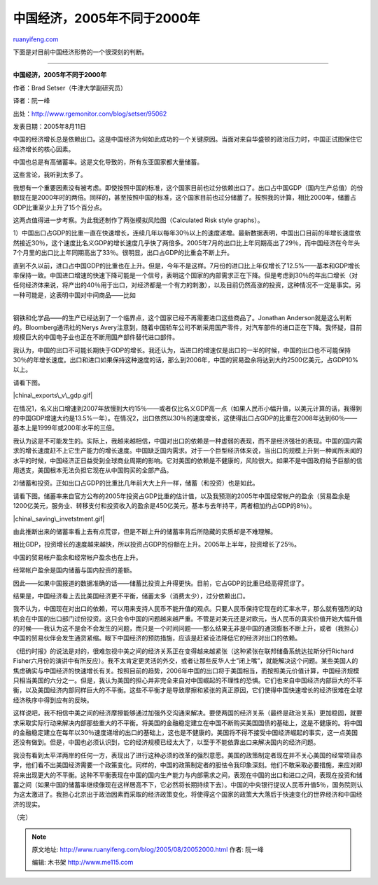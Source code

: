 .. _200508_20052000:

中国经济，2005年不同于2000年
===============================================

`ruanyifeng.com <http://www.ruanyifeng.com/blog/2005/08/20052000.html>`__

下面是对目前中国经济形势的一个很深刻的判断。


=========================================

**中国经济，2005年不同于2000年**

作者：Brad Setser（牛津大学副研究员）

译者：阮一峰

出处：\ `http://www.rgemonitor.com/blog/setser/95062 <http://www.rgemonitor.com/blog/setser/95062>`__

发表日期：2005年8月11日

中国的经济增长总是依赖出口。这是中国经济为何如此成功的一个关键原因。当面对来自华盛顿的政治压力时，中国正试图保住它经济增长的核心因素。

中国也总是有高储蓄率。这是文化导致的，所有东亚国家都大量储蓄。

这些言论，我听到太多了。

我想有一个重要因素没有被考虑。即使按照中国的标准，这个国家目前也过分依赖出口了。出口占中国GDP（国内生产总值）的份额现在是2000年时的两倍。同样的，甚至按照中国的标准，这个国家目前也过分储蓄了。按照我的计算，相比2000年，储蓄占GDP比重至少上升了15个百分点。

这两点值得进一步考察。为此我还制作了两张模拟风险图（Calculated Risk
style graphs）。

1）中国出口占GDP的比重一直在快速增长，连续几年以每年30％以上的速度递增。最新数据表明，中国出口目前的年增长速度依然接近30％，这个速度比名义GDP的增长速度几乎快了两倍多。2005年7月的出口比上年同期高出了29％，而中国经济在今年头7个月里的出口比上年同期高出了33％。很明显，出口占GDP的比重会不断上升。

| 直到不久以前，进口占中国GDP的比重也在上升。但是，今年不是这样。7月份的进口比上年仅增长了12.5%——基本和GDP增长率保持一致。中国进口增速的快速下降可能是一个信号，表明这个国家的内部需求正在下降。但是考虑到30％的年出口增长（对任何经济体来说，将产出的40％用于出口，对经济都是一个有力的刺激），以及目前仍然高涨的投资，这种情况不一定是事实。另一种可能是，这表明中国对中间商品——比如
| 
钢铁和化学品——的生产已经达到了一个临界点，这个国家已经不再需要进口这些商品了。Jonathan
Anderson就是这么判断的。Bloomberg通讯社的Nerys
Avery注意到，随着中国轿车公司不断采用国产零件，对汽车部件的进口正在下降。我怀疑，目前规模巨大的中国电子业也正在不断用国产部件替代进口部件。

我认为，中国的出口不可能长期快于GDP的增长。我还认为，当进口的增速仅是出口的一半的时候，中国的出口也不可能保持30％的年增长速度。出口和进口如果保持这种速度的话，那么到2006年，中国的贸易盈余将达到大约2500亿美元，占GDP10%以上。

请看下图。

|china\_exports\_v\_gdp.gif|

在情况1，名义出口增速到2007年放慢到大约15％——或者仅比名义GDP高一点（如果人民币小幅升值，以美元计算的话，我得到的中国GDP增速大约是13.5%一年）。在情况2，出口依然以30％的速度增长，这使得出口占GDP的比重在2008年达到60％——基本上是1999年或200年水平的三倍。

我认为这是不可能发生的。实际上，我越来越相信，中国对出口的依赖是一种虚弱的表现，而不是经济强壮的表现。中国的国内需求的增长速度赶不上它生产能力的增长速度。中国缺乏国内需求。对于一个巨型经济体来说，当出口的规模上升到一种闻所未闻的水平的时候，中国经济正日益受到全球商业周期的影响。它对美国的依赖是不健康的，风险很大。如果不是中国政府给予巨额的信用透支，美国根本无法负担它现在从中国购买的全部产品。

2)储蓄和投资。正如出口占GDP的比重比几年前大大上升一样，储蓄（和投资）也是如此。

请看下图。储蓄率来自官方公布的2005年投资占GDP比重的估计值，以及我预测的2005年中国经常帐户的盈余（贸易盈余是1200亿美元，服务业、转移支付和投资收入的盈余是450亿美元，基本与去年持平，两者相加约占GDP的8％）。

|china\_saving\_invetstment.gif|

由此推断出来的储蓄率看上去有点荒谬，但是不断上升的储蓄率背后所隐藏的实质却是不难理解。

相比GDP，投资增长的速度越来越快，所以投资占GDP的份额在上升。2005年上半年，投资增长了25％。

中国的贸易帐户盈余和经常帐户盈余也在上升。

经常帐户盈余是国内储蓄与国内投资的差额。

因此——如果中国报道的数据准确的话——储蓄比投资上升得更快。目前，它占GDP的比重已经高得荒谬了。

结果是，中国经济看上去比美国经济更不平衡，储蓄太多（消费太少），过分依赖出口。

我不认为，中国现在对出口的依赖，可以用来支持人民币不能升值的观点。只要人民币保持它现在的汇率水平，那么就有强烈的动机会在中国的出口部门过份投资。这只会令中国的问题越来越严重。不管是对美元还是对欧元，当人民币的真实价值开始大幅升值的时候——我认为这不是会不会发生的问题，而只是一个时间问题——那么结果无非是中国的通货膨胀不断上升，或者（我担心）中国的贸易伙伴会发生通货紧缩。眼下中国经济的预防措施，应该是赶紧设法降低它的经济对出口的依赖。

《纽约时报》的说法是对的，很难忽视中美之间的经济关系正在变得越来越紧张（这种紧张在联邦储备系统达拉斯分行Richard
Fisher六月份的演讲中有所反应）。我不太肯定更灵活的外交，或者让那些反华人士”闭上嘴”，就能解决这个问题。某些美国人的焦虑确实与中国经济的快速增长有关。按照目前的趋势，2006年中国的出口将于美国相当，而按照美元价值计算，中国经济规模只相当美国的六分之一。但是，我认为美国的担心并非完全来自对中国崛起的不理性的恐惧。它们也来自中国经济内部巨大的不平衡，以及美国经济内部同样巨大的不平衡。这些不平衡才是导致摩擦和紧张的真正原因，它们使得中国快速增长的经济很难在全球经济秩序中得到应有的反映。

这样说吧，我不相信中美之间的经济摩擦能够通过加强外交沟通来解决。要使两国的经济关系（最终是政治关系）更加稳固，就要求采取实际行动来解决内部那些重大的不平衡。将美国的金融稳定建立在中国不断购买美国国债的基础上，这是不健康的。将中国的金融稳定建立在每年以30％速度递增的出口的基础上，这也是不健康的。美国将不得不接受中国经济崛起的事实，这一点美国还没有做到。但是，中国也必须认识到，它的经济规模已经太大了，以至于不能依靠出口来解决国内的经济问题。

我没有看到太平洋两岸的任何一方，表现出了进行这种必须的改革的强烈意愿。美国的政策制定者现在并不关心美国的经常项目赤字，他们看不出美国经济需要一个政策变化。同样的，中国的政策制定者的胆怯令我印象深刻。他们不敢采取必要措施，来应对即将来出现更大的不平衡。这种不平衡表现在中国的国内生产能力与内部需求之间，表现在中国的出口和进口之间，表现在投资和储蓄之间（如果中国的储蓄率继续像现在这样居高不下，它必然将长期持续下去）。中国的中央银行提议人民币升值5％，国务院则认为这太激进了。我担心北京出于政治因素而采取的经济政策变化，将使得这个国家的政策大大落后于快速变化的世界经济和中国经济的现实。

（完）

.. note::
    原文地址: http://www.ruanyifeng.com/blog/2005/08/20052000.html 
    作者: 阮一峰 

    编辑: 木书架 http://www.me115.com